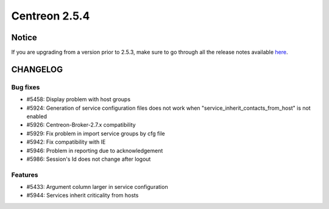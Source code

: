 ==============
Centreon 2.5.4
==============


******
Notice
******
If you are upgrading from a version prior to 2.5.3, make sure to go through all the release notes available
`here <http://documentation.centreon.com/docs/centreon/en/latest/release_notes/index.html>`_.

*********
CHANGELOG
*********

Bug fixes
=========

- #5458: Display problem with host groups
- #5924: Generation of service configuration files does not work when "service_inherit_contacts_from_host" is not enabled
- #5926: Centreon-Broker-2.7.x compatibility
- #5929: Fix problem in import service groups by cfg file
- #5942: Fix compatibility with IE
- #5946: Problem in reporting due to acknowledgement
- #5986: Session's Id does not change after logout

Features
========

- #5433: Argument column larger in service configuration
- #5944: Services inherit criticality from hosts
